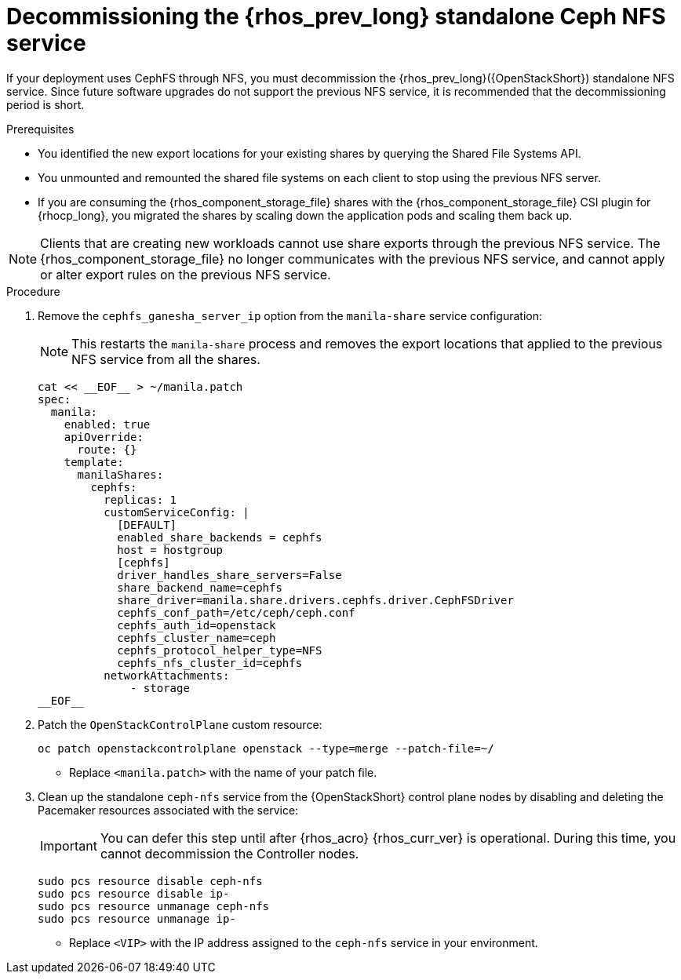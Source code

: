 [id="decommissioning-RHOSP-standalone-Ceph-NFS-service_{context}"]

= Decommissioning the {rhos_prev_long} standalone Ceph NFS service

If your deployment uses CephFS through NFS, you must decommission the {rhos_prev_long}({OpenStackShort}) standalone NFS service. Since future software upgrades do not support the previous NFS service, it is recommended that the decommissioning period is short.

.Prerequisites

* You identified the new export locations for your existing shares by querying the Shared File Systems API.
* You unmounted and remounted the shared file systems on each client to stop using the previous NFS server.
* If you are consuming the {rhos_component_storage_file} shares with the {rhos_component_storage_file} CSI plugin for {rhocp_long}, you migrated the shares by scaling down the application pods and scaling them back up.

[NOTE]
Clients that are creating new workloads cannot use share exports through the previous NFS service. The {rhos_component_storage_file} no longer communicates with the previous NFS service, and cannot apply or alter export rules on the previous NFS service.

.Procedure

. Remove the `cephfs_ganesha_server_ip` option from the `manila-share` service configuration:
+
[NOTE]
This restarts the `manila-share` process and removes the export locations that applied to the previous NFS service from all the shares.
+
[source,bash,role=execute,subs=attributes]
----
cat << __EOF__ > ~/manila.patch
spec:
  manila:
    enabled: true
    apiOverride:
      route: {}
    template:
      manilaShares:
        cephfs:
          replicas: 1
          customServiceConfig: |
            [DEFAULT]
            enabled_share_backends = cephfs
            host = hostgroup
            [cephfs]
            driver_handles_share_servers=False
            share_backend_name=cephfs
            share_driver=manila.share.drivers.cephfs.driver.CephFSDriver
            cephfs_conf_path=/etc/ceph/ceph.conf
            cephfs_auth_id=openstack
            cephfs_cluster_name=ceph
            cephfs_protocol_helper_type=NFS
            cephfs_nfs_cluster_id=cephfs
          networkAttachments:
              - storage
__EOF__

----

. Patch the `OpenStackControlPlane` custom resource:
+
[source,bash,role=execute,subs=attributes]
----
oc patch openstackcontrolplane openstack --type=merge --patch-file=~/<manila.patch>
----
* Replace `<manila.patch>` with the name of your patch file.

. Clean up the standalone `ceph-nfs` service from the {OpenStackShort} control plane nodes by disabling and deleting the Pacemaker resources associated with the service:
+
[IMPORTANT]
You can defer this step until after {rhos_acro} {rhos_curr_ver} is operational. During this time, you cannot decommission the Controller nodes.
+
[source,bash,role=execute,subs=attributes]
----
sudo pcs resource disable ceph-nfs
sudo pcs resource disable ip-<VIP>
sudo pcs resource unmanage ceph-nfs
sudo pcs resource unmanage ip-<VIP>
----
+
* Replace `<VIP>` with the IP address assigned to the `ceph-nfs` service in your environment.
